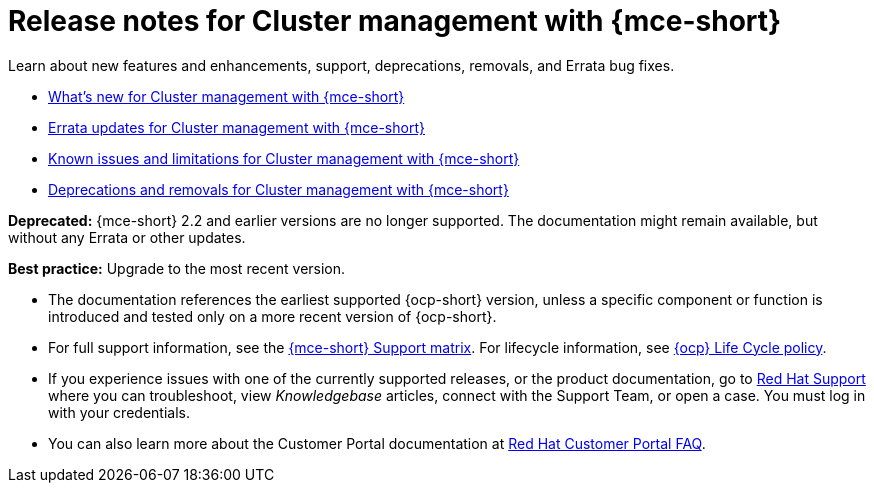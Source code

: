 [#mce-release-notes]
= Release notes for Cluster management with {mce-short}

Learn about new features and enhancements, support, deprecations, removals, and Errata bug fixes.

* xref:../release_notes/mce_whats_new.adoc#whats-new[What's new for Cluster management with {mce-short}]
* xref:../release_notes/mce_errata.adoc#errata-updates-mce[Errata updates for Cluster management with {mce-short}]
* xref:../release_notes/mce_known_issues.adoc#known-issues-mce[Known issues and limitations for Cluster management with {mce-short}]
* xref:../release_notes/mce_deprecate_remove.adoc#deprecations-removals-cluster-mce[Deprecations and removals for Cluster management with {mce-short}]

*Deprecated:* {mce-short} 2.2 and earlier versions are no longer supported. The documentation might remain available, but without any Errata or other updates.

*Best practice:* Upgrade to the most recent version.

* The documentation references the earliest supported {ocp-short} version, unless a specific component or function is introduced and tested only on a more recent version of {ocp-short}.

* For full support information, see the link:https://access.redhat.com/articles/7086906[{mce-short} Support matrix]. For lifecycle information, see link:https://access.redhat.com/support/policy/updates/openshift[{ocp} Life Cycle policy].

* If you experience issues with one of the currently supported releases, or the product documentation, go to link:https://www.redhat.com/en/services/support[Red Hat Support] where you can troubleshoot, view _Knowledgebase_ articles, connect with the Support Team, or open a case. You must log in with your credentials.

* You can also learn more about the Customer Portal documentation at link:https://access.redhat.com/articles/33844[Red Hat Customer Portal FAQ].